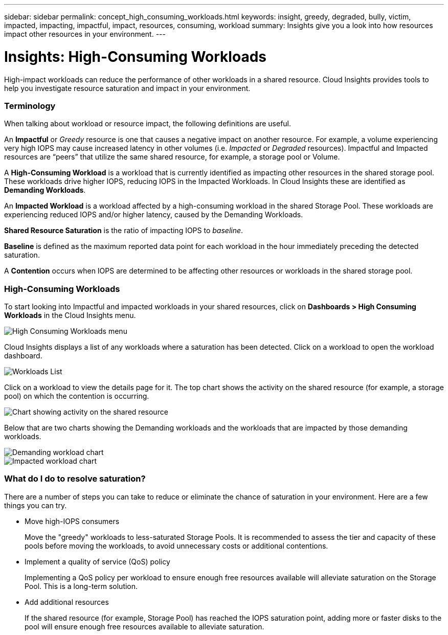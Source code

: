 ---
sidebar: sidebar
permalink: concept_high_consuming_workloads.html
keywords: insight, greedy, degraded, bully, victim, impacted, impacting, impactful, impact, resources, consuming, workload
summary: Insights give you a look into how resources impact other resources in your environment.
---

= Insights: High-Consuming Workloads
:hardbreaks:
:toclevels: 2
:nofooter:
:icons: font
:linkattrs:
:imagesdir: ./media/

[.lead]
High-impact workloads can reduce the performance of other workloads in a shared resource. Cloud Insights provides tools to help you investigate resource saturation and impact in your environment.


=== Terminology

When talking about workload or resource impact, the following definitions are useful.

An *Impactful* or _Greedy_ resource is one that causes a negative impact on another resource. For example, a volume experiencing very high IOPS may cause increased latency in other volumes (i.e. _Impacted_ or _Degraded_ resources). Impactful and Impacted resources are “peers” that utilize the same shared resource, for example, a storage pool or Volume.

A *High-Consuming Workload* is a workload that is currently identified as impacting other resources in the shared storage pool. These workloads drive higher IOPS, reducing IOPS in the Impacted Workloads. In Cloud Insights these are identified as *Demanding Workloads*.

An *Impacted Workload* is a workload affected by a high-consuming workload in the shared Storage Pool. These workloads are experiencing reduced IOPS and/or higher latency, caused by the Demanding Workloads.

*Shared Resource Saturation* is the ratio of impacting IOPS to _baseline_.

*Baseline* is defined as the maximum reported data point for each workload in the hour immediately preceding the detected saturation.

A *Contention* occurs when IOPS are determined to be affecting other resources or workloads in the shared storage pool. 


=== High-Consuming Workloads

To start looking into Impactful and impacted workloads in your shared resources, click on *Dashboards > High Consuming Workloads* in the Cloud Insights menu.

image:Impacts_Workloads_Menu.png[High Consuming Workloads menu]

Cloud Insights displays a list of any workloads where a saturation has been detected. Click on a workload to open the workload dashboard.

image:Impacts_High_Consuming_Workloads.png[Workloads List]

Click on a workload to view the details page for it.  The top chart shows the activity on the shared resource (for example, a storage pool) on which the contention is occurring.

image:Insights_Shared_Resource_Contention_Chart.png[Chart showing activity on the shared resource]

Below that are two charts showing the Demanding workloads and the workloads that are impacted by those demanding workloads.

image:Insights_Demanding_Workload_Chart.png[Demanding workload chart]
image:Insights_Impacted_Workload_Chart.png[Impacted workload chart]



=== What do I do to resolve saturation?

There are a number of steps you can take to reduce or eliminate the chance of saturation in your environment. Here are a few things you can try.

* Move high-IOPS consumers
+
Move the "greedy" workloads to less-saturated Storage Pools. It is recommended to assess the tier and capacity of these pools before moving the workloads, to avoid unnecessary costs or additional contentions.

* Implement a quality of service (QoS) policy
+
Implementing a QoS policy per workload to ensure enough free resources available will alleviate saturation on the Storage Pool. This is a long-term solution.

* Add additional resources
+
If the shared resource (for example, Storage Pool) has reached the IOPS saturation point, adding more or faster disks to the pool will ensure enough free resources available to alleviate saturation.
